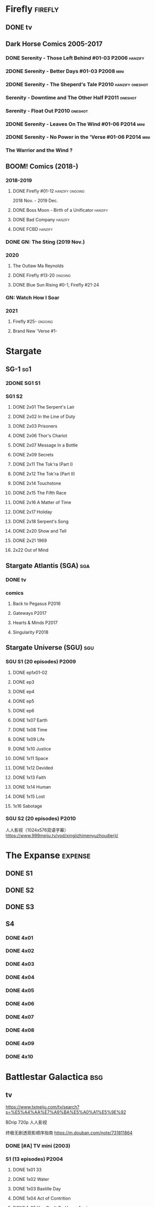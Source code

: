 * Firefly :firefly:
** DONE tv
** Dark Horse Comics 2005-2017
*** DONE Serenity - Those Left Behind #01-03 :P2006:hanzify:
*** 2DONE Serenity - Better Days #01-03 :P2008:mini:
*** 2DONE Serenity - The Sheperd's Tale :P2010:hanzify:oneshot:
*** Serenity - Downtime and The Other Half :P2011:oneshot:
*** Serenity - Float Out :P2010:oneshot:
*** 2DONE Serenity - Leaves On The Wind #01-06 :P2014:mini:
*** 2DONE Serenity - No Power in the 'Verse #01-06 :P2014:mini:
CLOSED: <2021-07-18 Sun 23:20>

*** The Warrior and the Wind ?
** BOOM! Comics (2018-)
*** 2018-2019
**** DONE Firefly #01-12 :hanzify:ongoing:

2018 Nov. - 2019 Dec.

**** DONE Boss Moon - Birth of a Unificator :hanzify:
**** DONE Bad Company :hanzify:
**** DONE FCBD :hanzify:
*** DONE GN: The Sting (2019 Nov.)
CLOSED: [2021-07-11 Sun 15:34]

*** 2020
**** The Outlaw Ma Reynolds
**** DONE Firefly #13-20 :ongoing:
CLOSED: <2021-07-29 Thu 12:48>

**** DONE Blue Sun Rising #0-1, Firefly #21-24
CLOSED: [2021-08-15 Sun 22:10]

*** GN: Watch How I Soar
*** 2021
**** Firefly #25- :ongoing:
**** Brand New 'Verse #1-
* Stargate
** SG-1 :sg1:
*** 2DONE SG1 S1
*** SG1 S2
**** DONE 2x01 The Serpent's Lair
**** DONE 2x02 In the Line of Duty
**** DONE 2x03 Prisoners
**** DONE 2x06 Thor's Chariot
CLOSED: [2021-07-26 Mon 08:14]

**** DONE 2x07 Message In a Bottle
CLOSED: [2021-07-29 Thu 19:11]

**** DONE 2x09 Secrets
CLOSED: [2021-08-07 Sat 13:54]

**** DONE 2x11 The Tok'ra (Part I)
CLOSED: [2021-08-14 Sat 17:05]

**** DONE 2x12 The Tok'ra (Part II)
CLOSED: [2021-08-14 Sat 17:44]

**** DONE 2x14 Touchstone
CLOSED: [2021-08-21 Sat 19:41]

**** DONE 2x15 The Fifth Race
CLOSED: [2021-08-28 Sat 19:33]

**** DONE 2x16 A Matter of Time
CLOSED: [2021-09-05 Sun 15:27]

**** DONE 2x17 Holiday
CLOSED: [2021-09-08 Wed 08:21]

**** DONE 2x18 Serpent's Song
CLOSED: [2021-09-17 Fri 19:22]

**** DONE 2x20 Show and Tell
CLOSED: [2021-10-16 Sat 10:45] SCHEDULED: <2021-09-30 Thu>

**** DONE 2x21 1969
CLOSED: [2021-10-22 Fri 20:20] SCHEDULED: <2021-09-30 Thu>

**** 2x22 Out of Mind
** Stargate Atlantis (SGA) :sga:
*** DONE tv
*** comics
**** Back to Pegasus :P2016:
**** Gateways :P2017:
**** Hearts & Minds :P2017:
**** Singularity :P2018:
** Stargate Universe (SGU) :sgu:
*** SGU S1 (20 episodes) :P2009:
**** DONE ep1x01-02
CLOSED: [2021-07-07 Wed 08:17]

**** DONE ep3
CLOSED: <2021-07-10 Sat 20:53>

**** DONE ep4
CLOSED: [2021-07-16 Fri 07:52]

**** DONE ep5
CLOSED: <2021-07-20 Tue 19:57>

**** DONE ep6
CLOSED: <2021-07-23 Fri 08:26>

**** DONE 1x07 Earth
CLOSED: [2021-08-02 Mon 08:27]

**** DONE 1x08 Time
CLOSED: <2021-08-10 Tue 21:45>

**** DONE 1x09 Life
CLOSED: [2021-08-17 Tue 23:36]

**** DONE 1x10 Justice
CLOSED: [2021-08-26 Thu 20:21]

**** DONE 1x11 Space
CLOSED: [2021-08-29 Sun 13:12]

**** DONE 1x12 Devided
CLOSED: [2021-09-05 Sun 19:24]

**** DONE 1x13 Faith
CLOSED: [2021-09-14 Tue 19:45]

**** DONE 1x14 Human
CLOSED: <2021-09-29 Wed 21:10>

**** DONE 1x15 Lost
CLOSED: <2021-10-13 Wed 23:45>

**** 1x16 Sabotage
*** SGU S2 (20 episodes) :P2010:

人人影视（1024x576双语字幕）
https://www.999meiju.tv/vod/xingjizhimenyuzhoudierji/

* The Expanse :expense:
** DONE S1
** DONE S2
** DONE S3
** S4
*** DONE 4x01
CLOSED: [2021-09-01 Wed 19:35]

*** DONE 4x02
CLOSED: <2021-09-02 Thu 08:18>

*** DONE 4x03
CLOSED: [2021-09-12 Sun 22:37]

*** DONE 4x04
CLOSED: <2021-09-13 Mon 23:44>

*** DONE 4x05
CLOSED: [2021-09-14 Tue 14:16]

*** DONE 4x06
CLOSED: [2021-09-14 Tue 17:57]

*** DONE 4x07
CLOSED: <2021-09-21 Tue 12:52>

*** DONE 4x08
CLOSED: [2021-09-21 Tue 14:07]

*** DONE 4x09
CLOSED: <2021-09-21 Tue 16:16>

*** DONE 4x10
CLOSED: [2021-09-21 Tue 17:02]

* Battlestar Galactica :bsg:
** tv

https://www.txmeiju.com/tv/search?s=%E5%A4%AA%E7%A9%BA%E5%A0%A1%E5%9E%92

BDrip 720p 人人影视


终极无剧透观影顺序指南
https://m.douban.com/note/731811864


*** DONE [#A] TV mini (2003)
CLOSED: [2021-07-18 Sun 15:42]

*** S1 (13 episodes) :P2004:
**** DONE 1x01 33
CLOSED: [2021-07-21 Wed 08:20]

**** DONE 1x02 Water
CLOSED: <2021-07-23 Fri 08:40>

**** DONE 1x03 Bastille Day
CLOSED: [2021-07-30 Fri 08:20]

**** DONE 1x04 Act of Contrition
CLOSED: <2021-07-31 Sat 20:15>

**** DONE 1x05 You Can't Go Home Again
CLOSED: [2021-08-03 Tue 20:15]

**** DONE 1x06 Litmus
CLOSED: [2021-08-08 Sun 11:40]

**** DONE 1x07 Six Degrees of Separation
CLOSED: [2021-08-18 Wed 20:14]

**** DONE 1x08 Flesh and Bone
CLOSED: [2021-08-22 Sun 22:34]

**** DONE 1x09 Tigh Me Up, Tigh Me Down
CLOSED: <2021-08-26 Thu 08:25>

**** DONE 1x10 The Hand of God
CLOSED: [2021-09-04 Sat 22:22]

**** DONE 1x11 Colonial Day
CLOSED: [2021-09-08 Wed 23:59]

**** DONE 1x12 Kobol's Last Gleaming, Part I
CLOSED: <2021-10-19 Tue 20:21>

**** DONE 1x13 Kobol's Last Gleaming, Part II
CLOSED: <2021-10-19 Tue 10:48>

*** DOING S2 (20 episodes) :P2005:
SCHEDULED: <2022-05-28 Sat>

2005-07-15 — 2006-04-10

**** DONE 2x01
CLOSED: [2022-04-21 Thu 20:29]

**** DONE 2x02
CLOSED: [2022-04-25 Mon 20:14]

*** Razer

 建议在2x17之后观看

在看完第三季之前不要看最后10分钟

**** Razer: Flashback
*** The Resistance (10集短篇)

这部网络剧的作用是连接第二季和第三季，有 1 到 10 的合集版，十分推荐

*** The Plan

Set during the events from the Miniseries to Season 2's /"Lay Down Your Burdens, Part II (2x20),"/ this story is told from the Cylons' perspective, centering on two distinct Cavil copies as they try to fulfill the Cylons' plan.

*** S3 (20 eps)
*** S4 (20 eps)
*** The Face of the Enemy (10集短篇)
*** Caprica (前传，18集)
*** Blood & Chrome
** comics
*** Origins
**** Zarek
**** OVERDUE Amada
**** DONE Starbuck & Helo
CLOSED: <2021-08-11 Wed 23:20>

**** HALF Baltar
*** Season Zero (#0-12)
*** ongoing (#0-12) :P2006:🛒:

The first series of issues based on the Re-imagined Series written by Greg Pak and pencilled by Nigel Raynor. The storyline appears after the events of "Home, Part II" (2x07) and before "Pegasus" (2x10) and significantly diverge from the Re-imagined Series' timeline of Season 2.

*** Pegasus (one-shot) :🛒:

https://en.battlestarwiki.org/Battlestar_Galactica:_Pegasus

The story is obviously set within the two-year span where humanoid Cylon infiltration began, likely within a year prior to /the Fall of the Twelve Colonies/ based on comments at the start of the story from a Number Six, Simon and Number Five.


*** Tales from the Fleet Omnibus
**** Ghosts (4 issues)
**** Cylon War (4 issues)
**** The Final Five (4 issues)
*** Six :P2014:

Between April and August 2014, Dynamite produced a 5-issue series on the origins of Six.


A pivotal chapter in the history of Battlestar Galactica, the reimagined series… set before the destruction of the Twelve Colonies of Kobol! In developing the next generation of Cylons, getting the models to look human was the easy part. But acting human is another story. Witness the evolution of Number Six as she learns to live, to love… and to hate.

*** BSG vs BSG (TOS/TRS crossover)
*** Gods and Monsters :P2016:

 All new stories from the ground-breaking re-imagined series! Baltar believes he was chosen by god— and now moves closer to being one himself when he constructs a living Cylon Centurion! Is it his greatest achievement or biggest mistake? Truly obedient or waiting for the perfect time to strike? Is it the protector of Sharon’s unborn baby or its greatest threat? Will the Cylon’s bloody history repeat itself?

*** Twilight Command  (TOS?) :P2019:

It’s a dangerous time for the last remaining humans. Captured by the Cylons on New Caprica, the colonists live in fear of what every new day will bring. As the Cylons press their oppressive–and life-threatening agenda—the survivors grow more desperate to reclaim their freedom. But there’s hope. Out in the wilds of New Caprica, beyond the Cylon boundaries, is a band of human freedom fighters. They answer to no one. They fear no Cylons. They are Twilight Command–and they have a plan. From writer Michael Moreci (Wasted Space, Archie Meets Batman ’66) and artist Breno Tamura (Batgirl and the Birds of Prey) comes the untold tale of Twilight Command!

